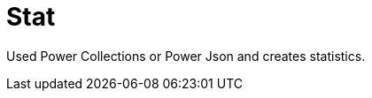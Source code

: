 = Stat

////
weight=800
////

////
+++
title = "About"
date = "2023-11-12"
menu = "main"
+++
////

Used Power Collections or Power Json and creates statistics.

